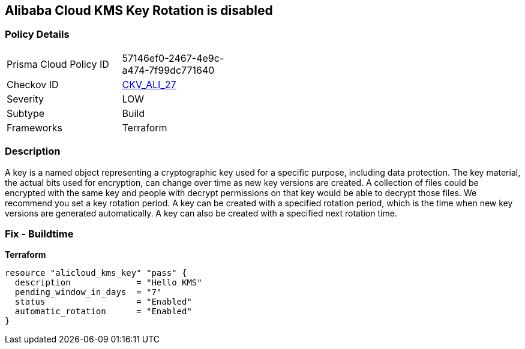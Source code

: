 == Alibaba Cloud KMS Key Rotation is disabled


=== Policy Details
[width=45%]
[cols="1,1"]
|=== 
|Prisma Cloud Policy ID 
| 57146ef0-2467-4e9c-a474-7f99dc771640

|Checkov ID 
| https://github.com/bridgecrewio/checkov/tree/master/checkov/terraform/checks/resource/alicloud/KMSKeyRotationIsEnabled.py[CKV_ALI_27]

|Severity
|LOW

|Subtype
|Build

|Frameworks
|Terraform

|=== 



=== Description

A key is a named object representing a cryptographic key used for a specific purpose, including data protection.
The key material, the actual bits used for encryption, can change over time as new key versions are created.
A collection of files could be encrypted with the same key and people with decrypt permissions on that key would be able to decrypt those files.
We recommend you set a key rotation period.
A key can be created with a specified rotation period, which is the time when new key versions are generated automatically.
A key can also be created with a specified next rotation time.

=== Fix - Buildtime


*Terraform* 




[source,go]
----
resource "alicloud_kms_key" "pass" {
  description             = "Hello KMS"
  pending_window_in_days  = "7"
  status                  = "Enabled"
  automatic_rotation      = "Enabled"
}
----
